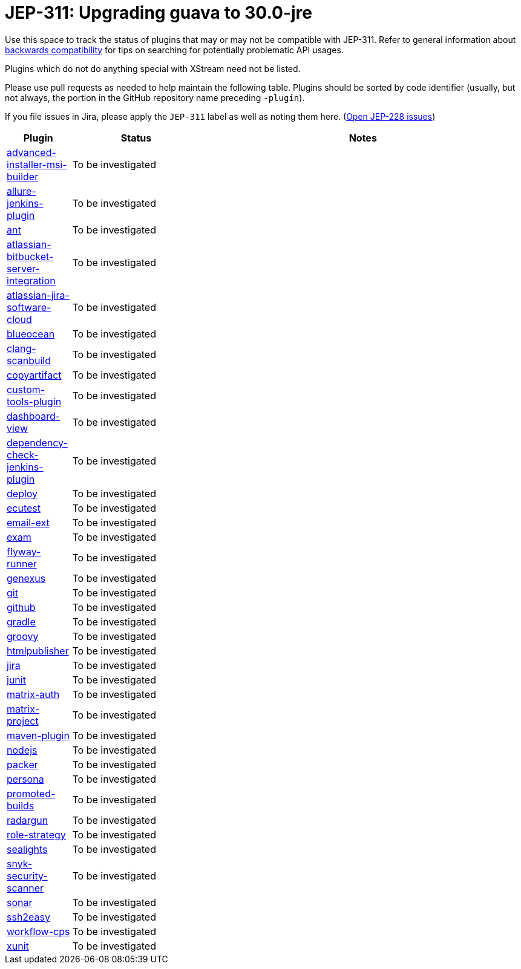 = JEP-311: Upgrading guava to 30.0-jre

Use this space to track the status of plugins that may or may not be compatible with JEP-311.
Refer to general information about link:README.adoc#backwards-compatibility[backwards compatibility]
for tips on searching for potentially problematic API usages.

Plugins which do not do anything special with XStream need not be listed.

Please use pull requests as needed to help maintain the following table.
Plugins should be sorted by code identifier
(usually, but not always, the portion in the GitHub repository name preceding `-plugin`).

If you file issues in Jira, please apply the `JEP-311` label as well as noting them here.
(link:https://issues.jenkins-ci.org/issues/?jql=resolution%20%3D%20Unresolved%20and%20labels%20in%20(JEP-311)[Open JEP-228 issues])

[cols=".<1,.<2,5", options="header"]
|===
|Plugin |Status |Notes

|link:https://plugins.jenkins.io/advanced-installer-msi-builder/[advanced-installer-msi-builder]
|To be investigated
|

|link:https://plugins.jenkins.io/allure-jenkins-plugin/[allure-jenkins-plugin]
|To be investigated
|

|link:https://plugins.jenkins.io/ant/[ant]
|To be investigated
|

|link:https://plugins.jenkins.io/atlassian-bitbucket-server-integration/[atlassian-bitbucket-server-integration]
|To be investigated
|

|link:https://plugins.jenkins.io/atlassian-jira-software-cloud/[atlassian-jira-software-cloud]
|To be investigated
|

|link:https://plugins.jenkins.io/blueocean/[blueocean]
|To be investigated
|

|link:https://plugins.jenkins.io/clang-scanbuild/[clang-scanbuild]
|To be investigated
|

|link:https://plugins.jenkins.io/copyartifact/[copyartifact]
|To be investigated
|

|link:https://plugins.jenkins.io/custom-tools-plugin/[custom-tools-plugin]
|To be investigated
|

|link:https://plugins.jenkins.io/dashboard-view/[dashboard-view]
|To be investigated
|

|link:https://plugins.jenkins.io/dependency-check-jenkins-plugin/[dependency-check-jenkins-plugin]
|To be investigated
|

|link:https://plugins.jenkins.io/deploy/[deploy]
|To be investigated
|

|link:https://plugins.jenkins.io/ecutest/[ecutest]
|To be investigated
|

|link:https://plugins.jenkins.io/email-ext/[email-ext]
|To be investigated
|

|link:https://plugins.jenkins.io/exam/[exam]
|To be investigated
|

|link:https://plugins.jenkins.io/flyway-runner/[flyway-runner]
|To be investigated
|

|link:https://plugins.jenkins.io/genexus/[genexus]
|To be investigated
|

|link:https://plugins.jenkins.io/git/[git]
|To be investigated
|

|link:https://plugins.jenkins.io/github/[github]
|To be investigated
|

|link:https://plugins.jenkins.io/gradle/[gradle]
|To be investigated
|

|link:https://plugins.jenkins.io/groovy/[groovy]
|To be investigated
|

|link:https://plugins.jenkins.io/htmlpublisher/[htmlpublisher]
|To be investigated
|

|link:https://plugins.jenkins.io/jira/[jira]
|To be investigated
|

|link:https://plugins.jenkins.io/junit/[junit]
|To be investigated
|

|link:https://plugins.jenkins.io/matrix-auth/[matrix-auth]
|To be investigated
|

|link:https://plugins.jenkins.io/matrix-project/[matrix-project]
|To be investigated
|

|link:https://plugins.jenkins.io/maven-plugin/[maven-plugin]
|To be investigated
|

|link:https://plugins.jenkins.io/nodejs/[nodejs]
|To be investigated
|

|link:https://plugins.jenkins.io/packer/[packer]
|To be investigated
|

|link:https://plugins.jenkins.io/persona/[persona]
|To be investigated
|

|link:https://plugins.jenkins.io/promoted-builds/[promoted-builds]
|To be investigated
|

|link:https://plugins.jenkins.io/radargun/[radargun]
|To be investigated
|

|link:https://plugins.jenkins.io/role-strategy/[role-strategy]
|To be investigated
|

|link:https://plugins.jenkins.io/sealights/[sealights]
|To be investigated
|

|link:https://plugins.jenkins.io/snyk-security-scanner/[snyk-security-scanner]
|To be investigated
|

|link:https://plugins.jenkins.io/sonar/[sonar]
|To be investigated
|

|link:https://plugins.jenkins.io/ssh2easy/[ssh2easy]
|To be investigated
|

|link:https://plugins.jenkins.io/workflow-cps/[workflow-cps]
|To be investigated
|

|link:https://plugins.jenkins.io/xunit/[xunit]
|To be investigated
|

|===
